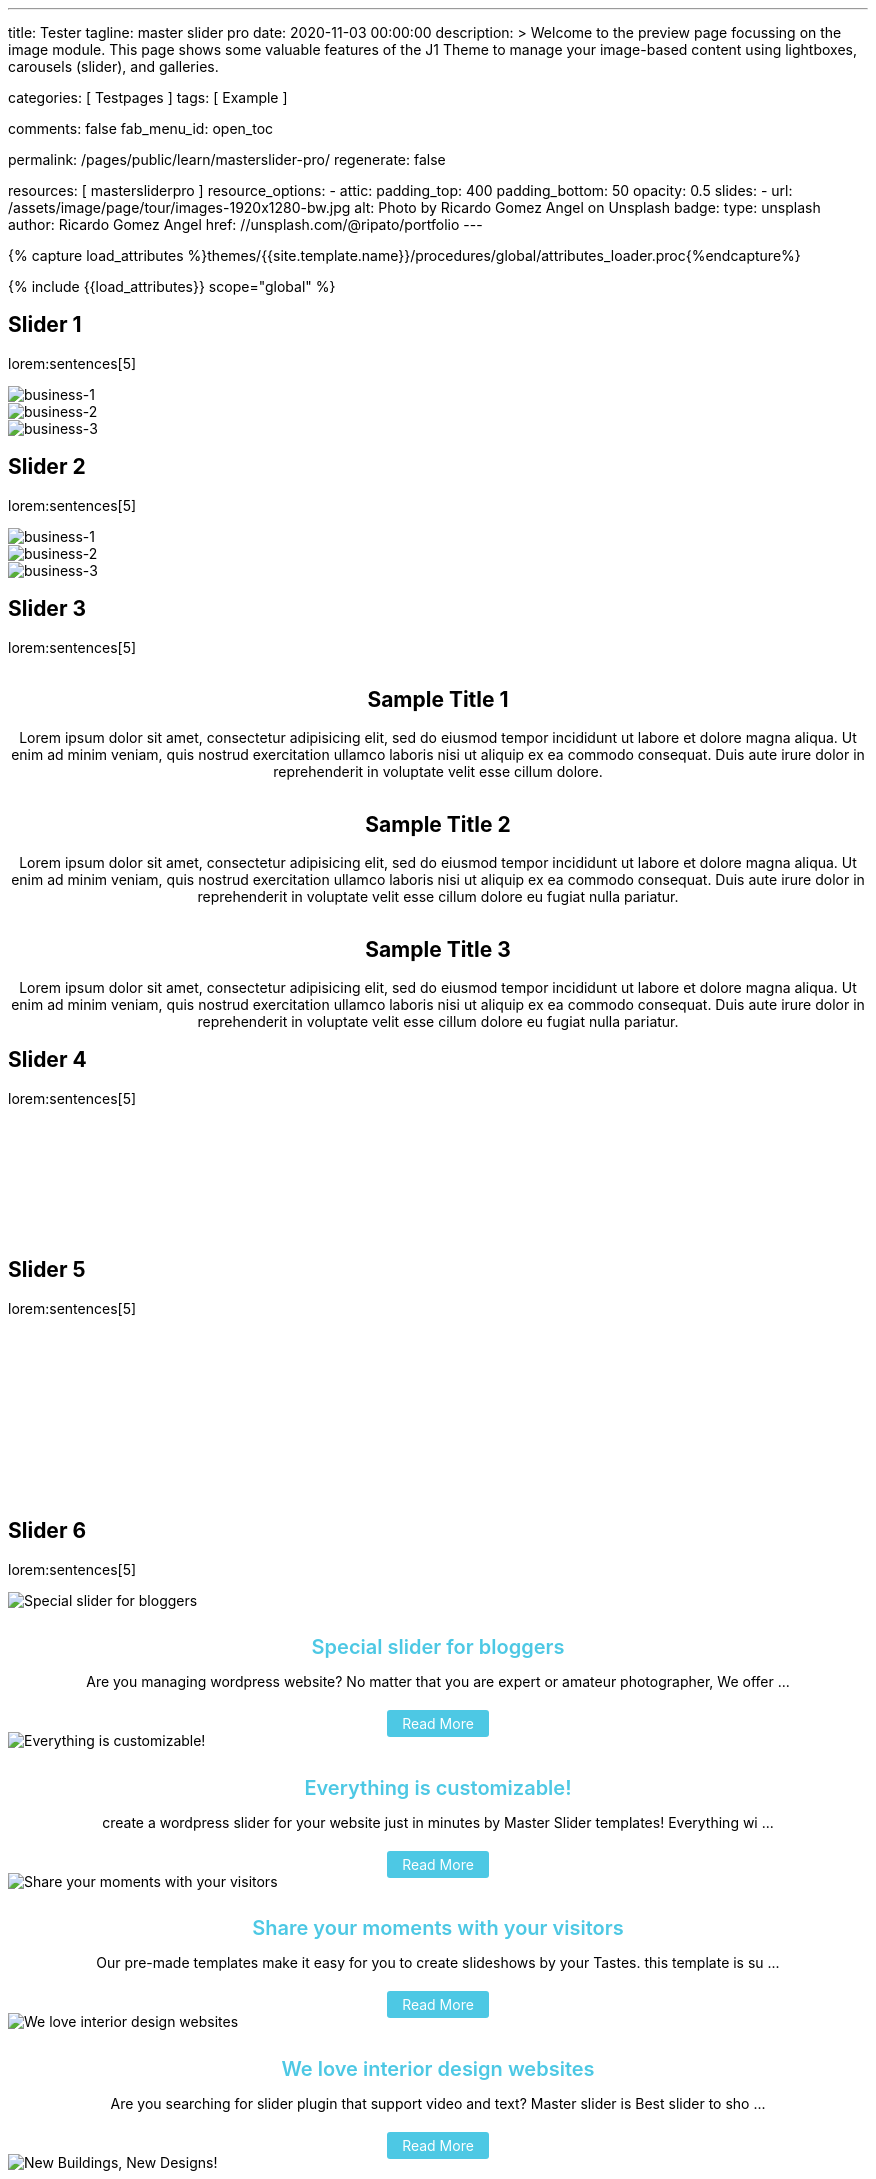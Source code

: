 ---
title:                                  Tester
tagline:                                master slider pro
date:                                   2020-11-03 00:00:00
description: >
                                        Welcome to the preview page focussing on the image module. This page
                                        shows some valuable features of the J1 Theme to manage your image-based
                                        content using lightboxes, carousels (slider), and galleries.

categories:                             [ Testpages ]
tags:                                   [ Example ]

comments:                               false
fab_menu_id:                            open_toc

permalink:                              /pages/public/learn/masterslider-pro/
regenerate:                             false

resources:                              [ mastersliderpro ]
resource_options:
  - attic:
      padding_top:                      400
      padding_bottom:                   50
      opacity:                          0.5
      slides:
        - url:                          /assets/image/page/tour/images-1920x1280-bw.jpg
          alt:                          Photo by Ricardo Gomez Angel on Unsplash
          badge:
            type:                       unsplash
            author:                     Ricardo Gomez Angel
            href:                       //unsplash.com/@ripato/portfolio
---

// Page Initializer
// =============================================================================
// Enable the Liquid Preprocessor
:page-liquid:

// Set (local) page attributes here
// -----------------------------------------------------------------------------
// :page--attr:                         <attr-value>
:images-dir:                            {imagesdir}/pages/roundtrip/100_present_images

//  Load Liquid procedures
// -----------------------------------------------------------------------------
{% capture load_attributes %}themes/{{site.template.name}}/procedures/global/attributes_loader.proc{%endcapture%}

// Load page attributes
// -----------------------------------------------------------------------------
{% include {{load_attributes}} scope="global" %}

// Page content
// ~~~~~~~~~~~~~~~~~~~~~~~~~~~~~~~~~~~~~~~~~~~~~~~~~~~~~~~~~~~~~~~~~~~~~~~~~~~~~

// Include sub-documents (if any)
// -----------------------------------------------------------------------------

== Slider 1

lorem:sentences[5]

++++
<!-- MasterSlider -->
<div id="p_ms_1" class="master-slider-parent mb-5">
  <!-- MasterSlider Main -->
  <div id="ms_1" class="master-slider ms-skin-default">
    <div class="ms-slide">
      <img
        src="/assets/theme/j1/modules/masterslider/css/blank.gif"
        alt="business-1" title="business-1"
        data-src="/assets/image/module/masterslider/cats/cat-1.jpg"
      />
    </div>
    <div class="ms-slide">
      <img
        src="/assets/theme/j1/modules/masterslider/css/blank.gif"
        alt="business-2" title="business-2"
        data-src="/assets/image/module/masterslider/cats/cat-2.jpg"
      />
    </div>
    <div class="ms-slide">
      <img
        src="/assets/theme/j1/modules/masterslider/css/blank.gif"
        alt="business-3" title="business-3"
        data-src="/assets/image/module/masterslider/cats/cat-3.jpg"
      />
    </div>
  </div>
  <!-- END MasterSlider Main -->
</div>
<!-- END MasterSlider ms_1 -->
++++


== Slider 2

lorem:sentences[5]

++++
<div id="p_ms_2" class="master-slider-parent mb-5">
  <!-- MasterSlider Main -->
  <div id="ms_2" class="master-slider ms-skin-default">
    <div class="ms-slide">
      <img
        src="/assets/theme/j1/modules/masterslider/css/blank.gif"
        alt="business-1" title="business-1"
        data-src="/assets/image/module/masterslider/mega_cities/andreas-brucker.jpg"
      />
    </div>
    <div class="ms-slide">
      <img
        src="/assets/theme/j1/modules/masterslider/css/blank.gif"
        alt="business-2" title="business-2"
        data-src="/assets/image/module/masterslider/mega_cities/denys-nevozhai-1.jpg"
      />
    </div>
    <div class="ms-slide">
      <img
        src="/assets/theme/j1/modules/masterslider/css/blank.gif"
        alt="business-3" title="business-3"
        data-src="/assets/image/module/masterslider/mega_cities/denys-nevozhai-2.jpg"
      />
    </div>
  </div>
  <!-- END MasterSlider Main -->
</div>
<!-- END MasterSlider ms_2 -->
++++


== Slider 3

lorem:sentences[5]

++++
<!-- MasterSlider -->
<div id="P_MS62a701ccd35f6" class="master-slider-parent mb-5" style="max-width:1200px;"  >
  <!-- MasterSlider Main -->
  <div id="MS62a701ccd35f6" class="master-slider ms-skin-default" >
    <div class="ms-slide">
      <img src="/assets/theme/j1/modules/masterslider/css/blank.gif" alt="" title="" data-src="https://www.masterslider.com/wp-content/uploads/sites/5/2014/05/ms-free-architecture-1.jpg">
      <div class="ms-info">
        <h2 class="notoc" style="text-align: center;">Sample Title 1</h2>
        <p style="text-align: center;">Lorem ipsum dolor sit amet, consectetur adipisicing elit, sed do eiusmod tempor incididunt ut labore et dolore magna aliqua. Ut enim ad minim veniam, quis nostrud exercitation ullamco laboris nisi ut aliquip ex ea commodo consequat. Duis aute irure dolor in reprehenderit in voluptate velit esse cillum dolore.</p>
      </div>
    </div>
    <div class="ms-slide">
      <img src="/assets/theme/j1/modules/masterslider/css/blank.gif" alt="" title="" data-src="https://www.masterslider.com/wp-content/uploads/sites/5/2014/05/ms-free-architecture-2.jpg">
      <div class="ms-info">
        <h2 class="notoc" style="text-align: center;">Sample Title 2</h2>
        <p style="text-align: center;">Lorem ipsum dolor sit amet, consectetur adipisicing elit, sed do eiusmod tempor incididunt ut labore et dolore magna aliqua. Ut enim ad minim veniam, quis nostrud exercitation ullamco laboris nisi ut aliquip ex ea commodo consequat. Duis aute irure dolor in reprehenderit in voluptate velit esse cillum dolore eu fugiat nulla pariatur.</p>
      </div>
    </div>
    <div class="ms-slide">
      <img src="/assets/theme/j1/modules/masterslider/css/blank.gif" alt="" title="" data-src="https://www.masterslider.com/wp-content/uploads/sites/5/2014/05/ms-free-architecture-3.jpg">
      <div class="ms-info">
        <h2 class="notoc" style="text-align: center;">Sample Title 3</h2>
        <p style="text-align: center;">Lorem ipsum dolor sit amet, consectetur adipisicing elit, sed do eiusmod tempor incididunt ut labore et dolore magna aliqua. Ut enim ad minim veniam, quis nostrud exercitation ullamco laboris nisi ut aliquip ex ea commodo consequat. Duis aute irure dolor in reprehenderit in voluptate velit esse cillum dolore eu fugiat nulla pariatur.</p>
      </div>
    </div>
  </div>
  <!-- END MasterSlider Main -->
</div>
<!-- END MasterSlider -->
++++


== Slider 4

lorem:sentences[5]

++++
<!-- MasterSlider -->
<div id="P_MS62a702e85fdd9" class="master-slider-parent mb-5"  >
  <!-- MasterSlider Main -->
  <div id="MS62a702e85fdd9" class="master-slider ms-skin-light-6" >
    <div class="ms-slide">
      <img src="/assets/theme/j1/modules/masterslider/css/blank.gif" alt="" title="ms-free-animals-1" data-src="https://www.masterslider.com/wp-content/uploads/sites/5/2014/05/ms-free-animals-1.jpg">
      <img class="ms-thumb" src="https://www.masterslider.com/wp-content/uploads/sites/5/2014/05/ms-free-animals-1-100x80.jpg" alt="">
    </div>
    <div class="ms-slide">
      <img src="/assets/theme/j1/modules/masterslider/css/blank.gif" alt="" title="ms-free-animals-2" data-src="https://www.masterslider.com/wp-content/uploads/sites/5/2014/05/ms-free-animals-2.jpg">
      <img class="ms-thumb" src="https://www.masterslider.com/wp-content/uploads/sites/5/2014/05/ms-free-animals-2-100x80.jpg" alt="">
    </div>
    <div class="ms-slide">
      <img src="/assets/theme/j1/modules/masterslider/css/blank.gif" alt="" title="ms-free-animals-3" data-src="https://www.masterslider.com/wp-content/uploads/sites/5/2014/05/ms-free-animals-3.jpg">
      <img class="ms-thumb" src="https://www.masterslider.com/wp-content/uploads/sites/5/2014/05/ms-free-animals-3-100x80.jpg" alt="">
    </div>
    <div class="ms-slide">
      <img src="/assets/theme/j1/modules/masterslider/css/blank.gif" alt="" title="ms-free-animals-4" data-src="https://www.masterslider.com/wp-content/uploads/sites/5/2014/05/ms-free-animals-4.jpg">
      <img class="ms-thumb" src="https://www.masterslider.com/wp-content/uploads/sites/5/2014/05/ms-free-animals-4-100x80.jpg" alt="">
    </div>
    <div class="ms-slide">
      <img src="/assets/theme/j1/modules/masterslider/css/blank.gif" alt="" title="ms-free-animals-5" data-src="https://www.masterslider.com/wp-content/uploads/sites/5/2014/05/ms-free-animals-5.jpg">
      <img class="ms-thumb" src="https://www.masterslider.com/wp-content/uploads/sites/5/2014/05/ms-free-animals-5-100x80.jpg" alt="">
    </div>
    <div class="ms-slide">
      <img src="/assets/theme/j1/modules/masterslider/css/blank.gif" alt="" title="ms-free-animals-6" data-src="https://www.masterslider.com/wp-content/uploads/sites/5/2014/05/ms-free-animals-6.jpg">
      <img class="ms-thumb" src="https://www.masterslider.com/wp-content/uploads/sites/5/2014/05/ms-free-animals-6-100x80.jpg" alt="">
    </div>
    <div class="ms-slide">
      <img src="/assets/theme/j1/modules/masterslider/css/blank.gif" alt="" title="ms-free-animals-7" data-src="https://www.masterslider.com/wp-content/uploads/sites/5/2014/05/ms-free-animals-7.jpg">
      <img class="ms-thumb" src="https://www.masterslider.com/wp-content/uploads/sites/5/2014/05/ms-free-animals-7-100x80.jpg" alt="">
    </div>
  </div>
  <!-- END MasterSlider Main -->
</div>
<!-- END MasterSlider -->
++++


== Slider 5

lorem:sentences[5]

++++
<!-- MasterSlider -->
<div id="P_MS62a70846a678e" class="master-slider-parent mb-5">
  <!-- MasterSlider Main -->
  <div id="MS62a706bd0f5b3" class="master-slider ms-skin-default" >
    <div class="ms-slide">
      <img src="/assets/theme/j1/modules/masterslider/css/blank.gif" alt="" title="ms-free-food-family" data-src="https://www.masterslider.com/wp-content/uploads/sites/5/2014/05/ms-free-food-family.jpg">
      <img class="ms-thumb" src="https://www.masterslider.com/wp-content/uploads/sites/5/2014/05/ms-free-food-family-140x80.jpg" alt="">
    </div>
    <div class="ms-slide">
      <img src="/assets/theme/j1/modules/masterslider/css/blank.gif" alt="" title="ms-free-food-woman-hand" data-src="https://www.masterslider.com/wp-content/uploads/sites/5/2014/05/ms-free-food-woman-hand.jpg">
      <img class="ms-thumb" src="https://www.masterslider.com/wp-content/uploads/sites/5/2014/05/ms-free-food-woman-hand-140x80.jpg" alt="">
    </div>
    <div class="ms-slide">
      <img src="/assets/theme/j1/modules/masterslider/css/blank.gif" alt="" title="ms-free-food-family-2" data-src="https://www.masterslider.com/wp-content/uploads/sites/5/2014/05/ms-free-food-family-2.jpg">
      <img class="ms-thumb" src="https://www.masterslider.com/wp-content/uploads/sites/5/2014/05/ms-free-food-family-2-140x80.jpg" alt="">
    </div>
    <div class="ms-slide">
      <img src="/assets/theme/j1/modules/masterslider/css/blank.gif" alt="" title="ms-free-food-family-3" data-src="https://www.masterslider.com/wp-content/uploads/sites/5/2014/05/ms-free-food-family-3.jpg">
      <img class="ms-thumb" src="https://www.masterslider.com/wp-content/uploads/sites/5/2014/05/ms-free-food-family-3-140x80.jpg" alt="">
    </div>
    <div class="ms-slide">
      <img src="/assets/theme/j1/modules/masterslider/css/blank.gif" alt="" title="ms-free-food-hamburger" data-src="https://www.masterslider.com/wp-content/uploads/sites/5/2014/05/ms-free-food-hamburger.jpg">
      <img class="ms-thumb" src="https://www.masterslider.com/wp-content/uploads/sites/5/2014/05/ms-free-food-hamburger-140x80.jpg" alt="">
    </div>
    <div class="ms-slide">
      <img src="/assets/theme/j1/modules/masterslider/css/blank.gif" alt="" title="ms-free-food-pizza" data-src="https://www.masterslider.com/wp-content/uploads/sites/5/2014/05/ms-free-food-pizza.jpg">
      <img class="ms-thumb" src="https://www.masterslider.com/wp-content/uploads/sites/5/2014/05/ms-free-food-pizza-140x80.jpg" alt="">
    </div>
    <div class="ms-slide">
      <img src="/assets/theme/j1/modules/masterslider/css/blank.gif" alt="" title="ms-free-food-restaurant" data-src="https://www.masterslider.com/wp-content/uploads/sites/5/2014/05/ms-free-food-restaurant.jpg">
      <img class="ms-thumb" src="https://www.masterslider.com/wp-content/uploads/sites/5/2014/05/ms-free-food-restaurant-140x80.jpg" alt="">
    </div>
    <div class="ms-slide">
      <img src="/assets/theme/j1/modules/masterslider/css/blank.gif" alt="" title="ms-free-food-single-man" data-src="https://www.masterslider.com/wp-content/uploads/sites/5/2014/05/ms-free-food-single-man.jpg">
      <img class="ms-thumb" src="https://www.masterslider.com/wp-content/uploads/sites/5/2014/05/ms-free-food-single-man-140x80.jpg" alt="">
    </div>
    <div class="ms-slide">
      <img src="/assets/theme/j1/modules/masterslider/css/blank.gif" alt="" title="ms-free-food-single-woman" data-src="https://www.masterslider.com/wp-content/uploads/sites/5/2014/05/ms-free-food-single-woman.jpg">
      <img class="ms-thumb" src="https://www.masterslider.com/wp-content/uploads/sites/5/2014/05/ms-free-food-single-woman-140x80.jpg" alt="">
    </div>
    <div class="ms-slide">
      <img src="/assets/theme/j1/modules/masterslider/css/blank.gif" alt="" title="ms-free-food-table" data-src="https://www.masterslider.com/wp-content/uploads/sites/5/2014/05/ms-free-food-table.jpg">
      <img class="ms-thumb" src="https://www.masterslider.com/wp-content/uploads/sites/5/2014/05/ms-free-food-table-140x80.jpg" alt="">
    </div>
  </div>
  <!-- END MasterSlider Main -->
</div>
<!-- END MasterSlider -->
++++


== Slider 6

lorem:sentences[5]

++++
<!-- MasterSlider -->
<div id="P_MS62a70f2f113eb" class="master-slider-parent mb-5">
  <!-- MasterSlider Main -->
  <div id="MS62a70f2f113eb" class="master-slider ms-skin-default" >
    <div class="ms-slide">
      <img src="/assets/theme/j1/modules/masterslider/css/blank.gif" alt="Special slider for bloggers" title="Special slider for bloggers" data-src="https://www.masterslider.com/wp-content/uploads/sites/5/2017/06/postslider6-bg-slide2-1024x622.jpg">
      <div class="ms-info">
        <div style="text-align: center;">
          <h4 class="notoc" style="text-align: center; font-size: 20px; font-weight: 600; margin-bottom: 0;"><a class="link-no-decoration" style="color: #4dc8e4; text-decoration: none;" href="https://www.masterslider.com/special-slider-photographers-bloggers/">Special slider for bloggers</a></h4>
          <p style="margin-bottom: 25px;">Are you managing wordpress website? No matter that you are expert or amateur photographer, We offer  ...</p>
          <a style="padding: 5px 15px; background: #4dc8e4; text-decoration: none; color: #fff; border-radius:3px;" href="https://www.masterslider.com/special-slider-photographers-bloggers/">Read More</a>
        </div>
      </div>
    </div>
    <div class="ms-slide">
      <img src="/assets/theme/j1/modules/masterslider/css/blank.gif" alt="Everything is customizable!" title="Everything is customizable!" data-src="https://www.masterslider.com/wp-content/uploads/sites/5/2017/06/postslider6-bg-1-1024x622.jpg">
      <div class="ms-info">
        <div style="text-align: center;">
          <h4 class="notoc" style="text-align: center; font-size: 20px; font-weight: 600; margin-bottom: 0;"><a class="link-no-decoration" style="color: #4dc8e4; text-decoration: none;" href="https://www.masterslider.com/everything-will-customize-just-minutes/">Everything is customizable!</a></h4>
          <p style="margin-bottom: 25px;">create a wordpress slider for your website just in minutes by Master Slider templates! Everything wi ...</p>
          <a style="padding: 5px 15px; background: #4dc8e4; text-decoration: none; color: #fff; border-radius:3px;" href="https://www.masterslider.com/everything-will-customize-just-minutes/">Read More</a>
        </div>
      </div>
    </div>
    <div class="ms-slide">
      <img src="/assets/theme/j1/modules/masterslider/css/blank.gif" alt="Share your moments with your visitors" title="Share your moments with your visitors" data-src="https://www.masterslider.com/wp-content/uploads/sites/5/2017/06/postslider6-bg-slide3-1024x622.jpg">
      <div class="ms-info">
        <div style="text-align: center;">
          <h4 class="notoc" style="text-align: center; font-size: 20px; font-weight: 600; margin-bottom: 0;"><a class="link-no-decoration" style="color: #4dc8e4; text-decoration: none;" href="https://www.masterslider.com/share-moments-website-visitors/">Share your moments with your visitors</a></h4>
          <p style="margin-bottom: 25px;">Our pre-made templates make it easy for you to create slideshows by your Tastes. this template is su ...</p>
          <a style="padding: 5px 15px; background: #4dc8e4; text-decoration: none; color: #fff; border-radius:3px;" href="https://www.masterslider.com/share-moments-website-visitors/">Read More</a>
        </div>
      </div>
    </div>
    <div class="ms-slide">
      <img src="/assets/theme/j1/modules/masterslider/css/blank.gif" alt="We love interior design websites" title="We love interior design websites" data-src="https://www.masterslider.com/wp-content/uploads/sites/5/2017/06/postslider-5-img-3.jpg">
      <div class="ms-info">
        <div style="text-align: center;">
          <h4 class="notoc" style="text-align: center; font-size: 20px; font-weight: 600; margin-bottom: 0;"><a class="link-no-decoration" style="color: #4dc8e4; text-decoration: none;" href="https://www.masterslider.com/love-interior-design-websites/">We love interior design websites</a></h4>
          <p style="margin-bottom: 25px;">Are you searching for slider plugin that support video and text? Master slider is Best slider to sho ...</p>
          <a style="padding: 5px 15px; background: #4dc8e4; text-decoration: none; color: #fff; border-radius:3px;" href="https://www.masterslider.com/love-interior-design-websites/">Read More</a>
        </div>
      </div>
    </div>
    <div class="ms-slide">
      <img src="/assets/theme/j1/modules/masterslider/css/blank.gif" alt="New Buildings, New Designs!" title="New Buildings, New Designs!" data-src="https://www.masterslider.com/wp-content/uploads/sites/5/2017/06/postslider-5-img-2.jpg">
      <div class="ms-info">
        <div style="text-align: center;">
          <h4 class="notoc" style="text-align: center; font-size: 20px; font-weight: 600; margin-bottom: 0;"><a class="link-no-decoration" style="color: #4dc8e4; text-decoration: none;" href="https://www.masterslider.com/new-buildings-new-designs/">New Buildings, New Designs!</a></h4>
          <p style="margin-bottom: 25px;">Here is revolution on wordpress slider! Build your favorite slider with our ready to use templates j ...</p>
          <a style="padding: 5px 15px; background: #4dc8e4; text-decoration: none; color: #fff; border-radius:3px;" href="https://www.masterslider.com/new-buildings-new-designs/">Read More</a>
        </div>
      </div>
    </div>
    <div class="ms-slide">
      <img src="/assets/theme/j1/modules/masterslider/css/blank.gif" alt="Greatest Modern Architect Designs" title="Greatest Modern Architect Designs" data-src="https://www.masterslider.com/wp-content/uploads/sites/5/2017/06/postslider-5-img-1.jpg">
      <div class="ms-info">
        <div style="text-align: center;">
          <h4 class="notoc" style="text-align: center; font-size: 20px; font-weight: 600; margin-bottom: 0;"><a class="link-no-decoration" style="color: #4dc8e4; text-decoration: none;" href="https://www.masterslider.com/greatest-modern-architect-designs/">Greatest Modern Architect Designs</a></h4>
          <p style="margin-bottom: 25px;">Create a slider with Master Slider plugin! With this architecture template, you just need to add you ...</p>
          <a style="padding: 5px 15px; background: #4dc8e4; text-decoration: none; color: #fff; border-radius:3px;" href="https://www.masterslider.com/greatest-modern-architect-designs/">Read More</a>
        </div>
      </div>
    </div>
  </div>
  <!-- END MasterSlider Main -->
</div>
<!-- END MasterSlider -->
++++


== Slider 7 (partialview)

lorem:sentences[5]

++++
<!-- MasterSlider -->
<div id="P_MS62a73daae4e59" class="master-slider-parent mb-5">
  <!-- MasterSlider Main -->
  <div id="MS62a73daae4e59" class="master-slider ms-skin-default" >
    <div class="ms-slide">
      <img src="/assets/theme/j1/modules/masterslider/css/blank.gif" alt="" title="" data-src="https://www.masterslider.com/wp-content/uploads/sites/5/2013/10/6-2.jpg">
      <div class="ms-info">
        <h3 class="notoc" style="font-weight: 300; color: #222222; text-align: center;">CHILDHOOD MEMORIES</h3>
        <h4 class="notoc" style="font-weight: 300; color: #7a7a7a; text-align: center;">JOHN WILIAM</h4>
        <p style="color: #3d3d3d; text-align: center;">Lorem ipsum dolor sit amet, consectetuer adipiscing elit, sed diam nonummy nibh euismod tincidunt.</p>
      </div>
    </div>
    <div class="ms-slide">
      <img src="/assets/theme/j1/modules/masterslider/css/blank.gif" alt="" title="" data-src="https://www.masterslider.com/wp-content/uploads/sites/5/2013/10/5-2.jpg">
      <div class="ms-info">
        <h3 class="notoc" style="font-weight: 300; color: #222222; text-align: center;">CONSECTETUR ADIPISCING ELIT</h3>
        <h4 class="notoc" style="font-weight: 300; color: #7a7a7a; text-align: center;">JOHN WILIAM</h4>
        <p style="color: #3d3d3d; text-align: center;">Lorem ipsum dolor sit amet, consectetuer adipiscing elit, sed diam nonummy nibh euismod tincidunt.</p>
      </div>
    </div>
    <div class="ms-slide">
      <img src="/assets/theme/j1/modules/masterslider/css/blank.gif" alt="" title="" data-src="https://www.masterslider.com/wp-content/uploads/sites/5/2013/10/6-3.jpg">
      <div class="ms-info">
        <h3 class="notoc" style="font-weight: 300; color: #222222; text-align: center;">SUSPENDISSE UT PULVINAR MAURIS</h3>
        <h4 class="notoc" style="font-weight: 300; color: #7a7a7a; text-align: center;">JOHN WILIAM</h4>
        <p style="color: #3d3d3d; text-align: center;">Lorem ipsum dolor sit amet, consectetuer adipiscing elit, sed diam nonummy nibh euismod tincidunt.</p>
      </div>
    </div>
    <div class="ms-slide">
      <img src="/assets/theme/j1/modules/masterslider/css/blank.gif" alt="" title="" data-src="https://www.masterslider.com/wp-content/uploads/sites/5/2013/10/8.jpg">
      <div class="ms-info">
        <h3 class="notoc" style="font-weight: 300; color: #222222; text-align: center;">SED DAPIBUS SIT AMET FELIS</h3>
        <h4 class="notoc" style="font-weight: 300; color: #7a7a7a; text-align: center;">JOHN WILIAM</h4>
        <p style="color: #3d3d3d; text-align: center;">Lorem ipsum dolor sit amet, consectetuer adipiscing elit, sed diam nonummy nibh euismod tincidunt.</p>
      </div>
    </div>
    <div class="ms-slide">
      <img src="/assets/theme/j1/modules/masterslider/css/blank.gif" alt="" title="" data-src="https://www.masterslider.com/wp-content/uploads/sites/5/2013/10/8-1.jpg">
      <div class="ms-info">
        <h3 class="notoc" style="font-weight: 300; color: #222222; text-align: center;">CHEETAHS ON THE EDGE</h3>
        <h4 class="notoc" style="font-weight: 300; color: #7a7a7a; text-align: center;">GREGORY WILSON</h4>
        <p style="color: #3d3d3d; text-align: center;">Lorem ipsum dolor sit amet, consectetuer adipiscing elit, sed diam nonummy nibh euismod tincidunt.</p>
      </div>
    </div>
    <div class="ms-slide">
      <img src="/assets/theme/j1/modules/masterslider/css/blank.gif" alt="" title="" data-src="https://www.masterslider.com/wp-content/uploads/sites/5/2013/10/1-2.jpg">
      <div class="ms-info">
        <h3 class="notoc" style="font-weight: 300; color: #222222; text-align: center;">CONSECTETUR ADIPISCING ELIT</h3>
        <h4 class="notoc" style="font-weight: 300; color: #7a7a7a; text-align: center;">JOHN WILIAM</h4>
        <p style="color: #3d3d3d; text-align: center;">Lorem ipsum dolor sit amet, consectetuer adipiscing elit, sed diam nonummy nibh euismod tincidunt.</p>
      </div>
    </div>
  </div>
  <!-- END MasterSlider Main -->
</div>
<!-- END MasterSlider -->
++++

== Slider 8

lorem:sentences[5]

++++
<!-- MasterSlider -->
<div id="P_MS62a725da068e7" class="master-slider-parent mb-5">
  <!-- MasterSlider Main -->
  <div id="MS62a725da068e7" class="master-slider ms-skin-light-2" >
    <div class="ms-slide">
      <img src="/assets/theme/j1/modules/masterslider/css/blank.gif" alt="" title="" data-src="https://www.masterslider.com/wp-content/uploads/sites/5/2014/05/business-bg-slide1.jpg">
      <div class="ms-info ms-info-context">
        <h2 class="notoc" style="text-align: left;">Sample Title 1</h2>
        <p style="text-align: left;">Lorem ipsum dolor sit amet, consectetur adipisicing elit, sed do eiusmod tempor incididunt ut labore et dolore magna aliqua. Ut enim ad minim veniam, quis nostrud exercitation ullamco laboris nisi ut aliquip ex ea commodo consequat. Duis aute irure dolor in reprehenderit in voluptate velit esse cillum dolore eu fugiat nulla pariatur.</p>
      </div>
    </div>
    <div class="ms-slide">
      <img src="/assets/theme/j1/modules/masterslider/css/blank.gif" alt="" title="" data-src="https://www.masterslider.com/wp-content/uploads/sites/5/2014/05/business-bg-slide2.jpg">
      <div class="ms-info ms-info-context">
        <h2 class="notoc" style="text-align: left;">Sample Title 2</h2>
        <p style="text-align: left;">Lorem ipsum dolor sit amet, consectetur adipisicing elit, sed do eiusmod tempor incididunt ut labore et dolore magna aliqua. Ut enim ad minim veniam, quis nostrud exercitation ullamco laboris nisi ut aliquip ex ea commodo consequat. Duis aute irure dolor in reprehenderit in voluptate velit esse cillum dolore eu fugiat nulla pariatur.</p>
      </div>
    </div>
    <div class="ms-slide">
      <img src="/assets/theme/j1/modules/masterslider/css/blank.gif" alt="" title="" data-src="https://www.masterslider.com/wp-content/uploads/sites/5/2014/05/business-bg-slide3.jpg">
      <div class="ms-info ms-info-context">
        <h2 class="notoc" style="text-align: left;">Sample Title 3</h2>
        <p style="text-align: left;">Lorem ipsum dolor sit amet, consectetur adipisicing elit, sed do eiusmod tempor incididunt ut labore et dolore magna aliqua. Ut enim ad minim veniam, quis nostrud exercitation ullamco laboris nisi ut aliquip ex ea commodo consequat. Duis aute irure dolor in reprehenderit in voluptate velit esse cillum dolore eu fugiat nulla pariatur.</p>
      </div>
    </div>
  </div>
  <!-- END MasterSlider Main -->
</div>
<!-- END MasterSlider -->
++++


== Slider 9

lorem:sentences[5]

++++
<!-- MasterSlider -->
<div id="P_MS62a72e9c69f74" class="master-slider-parent mb-5">
  <!-- MasterSlider Main -->
  <div id="MS62a72e9c69f74" class="master-slider ms-skin-default" >
    <div class="ms-slide">
      <img src="/assets/theme/j1/modules/masterslider/css/blank.gif" alt="" title="" data-src="https://www.masterslider.com/wp-content/uploads/sites/5/2014/04/vds-5.jpg">
      <img class="ms-thumb" src="https://www.masterslider.com/wp-content/uploads/sites/5/2014/04/vds-5-130x85.jpg" alt="">
    </div>
    <div class="ms-slide">
      <img src="/assets/theme/j1/modules/masterslider/css/blank.gif" alt="" title="" data-src="https://www.masterslider.com/wp-content/uploads/sites/5/2014/04/vds-1.jpg">
      <img class="ms-thumb" src="https://www.masterslider.com/wp-content/uploads/sites/5/2014/04/vds-1-130x85.jpg" alt="">
    </div>
    <div class="ms-slide">
      <img src="/assets/theme/j1/modules/masterslider/css/blank.gif" alt="" title="" data-src="https://www.masterslider.com/wp-content/uploads/sites/5/2014/04/vds-2.jpg">
      <img class="ms-thumb" src="https://www.masterslider.com/wp-content/uploads/sites/5/2014/04/vds-2-130x85.jpg" alt="">
    </div>
    <div class="ms-slide">
      <img src="/assets/theme/j1/modules/masterslider/css/blank.gif" alt="" title="" data-src="https://www.masterslider.com/wp-content/uploads/sites/5/2014/04/vds-3.jpg">
      <img class="ms-thumb" src="https://www.masterslider.com/wp-content/uploads/sites/5/2014/04/vds-3-130x85.jpg" alt="">
    </div>
    <div class="ms-slide">
      <img src="/assets/theme/j1/modules/masterslider/css/blank.gif" alt="" title="" data-src="https://www.masterslider.com/wp-content/uploads/sites/5/2014/04/vds-4.jpg">
      <img class="ms-thumb" src="https://www.masterslider.com/wp-content/uploads/sites/5/2014/04/vds-4-130x85.jpg" alt="">
    </div>
    <div class="ms-slide">
      <img src="/assets/theme/j1/modules/masterslider/css/blank.gif" alt="" title="" data-src="https://www.masterslider.com/wp-content/uploads/sites/5/2014/04/vds-6.jpg">
      <img class="ms-thumb" src="https://www.masterslider.com/wp-content/uploads/sites/5/2014/04/vds-6-130x85.jpg" alt="">
    </div>
    <div class="ms-slide">
      <img src="/assets/theme/j1/modules/masterslider/css/blank.gif" alt="" title="" data-src="https://www.masterslider.com/wp-content/uploads/sites/5/2014/04/vds-7.jpg">
      <img class="ms-thumb" src="https://www.masterslider.com/wp-content/uploads/sites/5/2014/04/vds-7-130x85.jpg" alt="">
    </div>
  </div>
  <!-- END MasterSlider Main -->
</div>
<!-- END MasterSlider -->
++++


++++
<script>

window.masterslider_instances = window.masterslider_instances || [];

// ( window.MSReady = window.MSReady || [] ).push( function( $ ) {
          // Slider 1
          //--------------------------------------------------------------------
          var masterslider_1 = new MasterSlider();

          // slider controls
          masterslider_1.control('arrows', {
            autohide:             false,
            overVideo:            true
          });

          // slider setup
          masterslider_1.setup('ms_1', {
            width:                1200,
            height:               600,
            minHeight:            0,
            space:                0,
            start:                1,
            grabCursor:           true,
            swipe:                true,
            mouse:                true,
            keyboard:             false,
            layout:               'boxed',
            wheel:                false,
            autoplay:             false,
            instantStartLayers:   false,
            mobileBGVideo:        false,
            loop:                 false,
            shuffle:              false,
            preload:              0,
            heightLimit:          true,
            autoHeight:           false,
            smoothHeight:         true,
            endPause:             false,
            overPause:            true,
            fillMode:             'fill',
            centerControls:       true,
            startOnAppear:        false,
            layersMode:           'center',
            autofillTarget:       '',
            hideLayers:           false,
            fullscreenMargin:     0,
            speed:                20,
            dir:                  'h',
            responsive:           true,
            tabletWidth:          768,
            tabletHeight:         null,
            phoneWidth:           480,
            phoneHeight:          null,
            sizingReference:      window,
            parallaxMode:         'swipe',
            view:                 'basic'
          });
          window.masterslider_instances.push(masterslider_1);


          // Slider 2
          //--------------------------------------------------------------------
          var masterslider_2 = new MasterSlider();

          // slider controls
          masterslider_2.control('arrows', {
            autohide:             false,
            overVideo:            true
          });

          // slider setup
          masterslider_2.setup('ms_2', {
            width:                1200,
            height:               600,
            minHeight:            0,
            space:                0,
            start:                1,
            grabCursor:           true,
            swipe:                true,
            mouse:                true,
            keyboard:             false,
            layout:               'fullwidth',
            wheel:                false,
            autoplay:             false,
            instantStartLayers:   false,
            mobileBGVideo:        false,
            loop:                 false,
            shuffle:              false,
            preload:              0,
            heightLimit:          true,
            autoHeight:           false,
            smoothHeight:         true,
            endPause:             false,
            overPause:            true,
            fillMode:             'fill',
            centerControls:       true,
            startOnAppear:        false,
            layersMode:           'center',
            autofillTarget:       '',
            hideLayers:           false,
            fullscreenMargin:     0,
            speed:                20,
            dir:                  'h',
            responsive:           true,
            tabletWidth:          768,
            tabletHeight:         null,
            phoneWidth:           480,
            phoneHeight:          null,
            sizingReference:      window,
            parallaxMode:         'swipe',
            view:                 'basic'
          });
          window.masterslider_instances.push(masterslider_2);


          // Slider 3
          //--------------------------------------------------------------------
          var masterslider_35f6 = new MasterSlider();

    			// slider controls
    			masterslider_35f6.control('arrows'     ,{ autohide:false, overVideo:true  });
    			masterslider_35f6.control('slideinfo'  ,{ autohide:false, overVideo:true, dir:'h', align:'bottom',inset:false , margin:15   });
    			// slider setup
    			masterslider_35f6.setup("MS62a701ccd35f6", {
    				width           : 1200,
    				height          : 500,
    				minHeight       : 0,
    				space           : 0,
    				start           : 1,
    				grabCursor      : true,
    				swipe           : true,
    				mouse           : true,
    				keyboard        : false,
    				layout          : "boxed",
    				wheel           : false,
    				autoplay        : false,
            instantStartLayers:false,
    				mobileBGVideo:false,
    				loop            : false,
    				shuffle         : false,
    				preload         : 0,
    				heightLimit     : true,
    				autoHeight      : false,
    				smoothHeight    : true,
    				endPause        : false,
    				overPause       : true,
    				fillMode        : "fill",
    				centerControls  : true,
    				startOnAppear   : false,
    				layersMode      : "center",
    				autofillTarget  : "",
    				hideLayers      : false,
    				fullscreenMargin: 0,
    				speed           : 20,
    				dir             : "h",
    				responsive      : true,
    				tabletWidth     : 768,
    				tabletHeight    : null,
    				phoneWidth      : 480,
    				phoneHeight    : null,
    				sizingReference : window,
    				parallaxMode    : 'swipe',
    				view            : "basic"
    			});
    			window.masterslider_instances.push( masterslider_35f6 );


          // Slider 4
          //--------------------------------------------------------------------
          var masterslider_fdd9 = new MasterSlider();

    			// slider controls
    			masterslider_fdd9.control('arrows'     ,{ autohide:false, overVideo:true  });
    			masterslider_fdd9.control('bullets'    ,{ autohide:false, overVideo:true, dir:'h', align:'bottom', space:5 , margin:10  });
    			masterslider_fdd9.control('thumblist'  ,{ autohide:false, overVideo:true, dir:'v', speed:17, inset:false, arrows:false, hover:false, customClass:'', align:'right',type:'thumbs', margin:1, width:100, height:80, space:1, fillMode:'fill'  });
    			masterslider_fdd9.control('scrollbar'  ,{ autohide:true, overVideo:true, dir:'h', inset:true, align:'top', color:'#404040' , margin:10  , width:4 });
    			// slider setup
    			masterslider_fdd9.setup("MS62a702e85fdd9", {
    				width           : 900,
    				height          : 900,
    				minHeight       : 0,
    				space           : 0,
    				start           : 1,
    				grabCursor      : true,
    				swipe           : true,
    				mouse           : true,
    				keyboard        : false,
    				layout          : "boxed",
    				wheel           : false,
    				autoplay        : false,
            instantStartLayers:false,
    				mobileBGVideo:false,
    				loop            : false,
    				shuffle         : false,
    				preload         : 0,
    				heightLimit     : true,
    				autoHeight      : false,
    				smoothHeight    : true,
    				endPause        : false,
    				overPause       : true,
    				fillMode        : "fill",
    				centerControls  : false,
    				startOnAppear   : false,
    				layersMode      : "center",
    				autofillTarget  : "",
    				hideLayers      : false,
    				fullscreenMargin: 0,
    				speed           : 20,
    				dir             : "h",
    				responsive      : true,
    				tabletWidth     : 768,
    				tabletHeight    : null,
    				phoneWidth      : 480,
    				phoneHeight    : null,
    				sizingReference : window,
    				parallaxMode    : 'swipe',
    				view            : "basic"
    			});
    			window.masterslider_instances.push( masterslider_fdd9 );


          // Slider 5
          //--------------------------------------------------------------------
          var masterslider_f5b3 = new MasterSlider();

    			// slider controls
    			masterslider_f5b3.control('arrows'     ,{ autohide:false, overVideo:true  });
    			masterslider_f5b3.control('bullets'    ,{ autohide:false, overVideo:true, dir:'h', align:'bottom', space:5 , margin:10  });
    			masterslider_f5b3.control('thumblist'  ,{ autohide:false, overVideo:true, dir:'h', speed:17, inset:false, arrows:false, hover:false, customClass:'', align:'bottom',type:'thumbs', margin:5, width:140, height:80, space:5, fillMode:'fill'  });
    			// slider setup
    			masterslider_f5b3.setup("MS62a706bd0f5b3", {
    				width           : 1200,
    				height          : 530,
    				minHeight       : 0,
    				space           : 0,
    				start           : 1,
    				grabCursor      : true,
    				swipe           : true,
    				mouse           : true,
    				keyboard        : false,
    				layout          : "boxed",
    				wheel           : false,
    				autoplay        : false,
            instantStartLayers:false,
    				mobileBGVideo:false,
    				loop            : false,
    				shuffle         : false,
    				preload         : 0,
    				heightLimit     : true,
    				autoHeight      : false,
    				smoothHeight    : true,
    				endPause        : false,
    				overPause       : true,
    				fillMode        : "fill",
    				centerControls  : true,
    				startOnAppear   : false,
    				layersMode      : "center",
    				autofillTarget  : "",
    				hideLayers      : false,
    				fullscreenMargin: 0,
    				speed           : 20,
    				dir             : "h",
    				responsive      : true,
    				tabletWidth     : 768,
    				tabletHeight    : null,
    				phoneWidth      : 480,
    				phoneHeight    : null,
    				sizingReference : window,
    				parallaxMode    : 'swipe',
    				view            : "basic"
    			});
    			window.masterslider_instances.push( masterslider_f5b3 );


          // Slider 6
          //--------------------------------------------------------------------
          var masterslider_13eb = new MasterSlider();

    			// slider controls
    			masterslider_13eb.control('arrows'     ,{ autohide:true, overVideo:true  });
    			masterslider_13eb.control('slideinfo'  ,{ autohide:false, overVideo:true, dir:'h', align:'bottom',inset:false , margin:10   });
    			// slider setup
    			masterslider_13eb.setup("MS62a70f2f113eb", {
    				width           : 350,
    				height          : 220,
    				minHeight       : 0,
    				space           : 0,
    				start           : 1,
    				grabCursor      : true,
    				swipe           : true,
    				mouse           : true,
    				keyboard        : false,
    				layout          : "partialview",
    				wheel           : false,
    				autoplay        : false,
            instantStartLayers:false,
    				mobileBGVideo:false,
    				loop            : true,
    				shuffle         : false,
    				preload         : 0,
    				heightLimit     : true,
    				autoHeight      : false,
    				smoothHeight    : true,
    				endPause        : false,
    				overPause       : true,
    				fillMode        : "fill",
    				centerControls  : true,
    				startOnAppear   : false,
    				layersMode      : "center",
    				autofillTarget  : "",
    				hideLayers      : false,
    				fullscreenMargin: 0,
    				speed           : 20,
    				dir             : "h",
    				responsive      : true,
    				tabletWidth     : 768,
    				tabletHeight    : null,
    				phoneWidth      : 480,
    				phoneHeight    : null,
    				sizingReference : window,
    				parallaxMode    : 'swipe',
    				view            : "fadeBasic"
    			});
    			window.masterslider_instances.push( masterslider_13eb );


          // Slider 7
          //--------------------------------------------------------------------
          var masterslider_4e59 = new MasterSlider();

    			// slider controls
    			masterslider_4e59.control('arrows'     ,{ autohide:true, overVideo:true  });
    			masterslider_4e59.control('circletimer',{ autohide:false, overVideo:true, color:'#FFFFFF', radius:4, stroke:9   });
    			masterslider_4e59.control('slideinfo'  ,{ autohide:false, overVideo:true, dir:'h', align:'bottom',inset:false , margin:20   });
    			// slider setup
    			masterslider_4e59.setup("MS62a73daae4e59", {
    				width           : 700,
    				height          : 350,
    				minHeight       : 0,
    				space           : 10,
    				start           : 1,
    				grabCursor      : true,
    				swipe           : true,
    				mouse           : true,
    				keyboard        : false,
    				layout          : "partialview",
    				wheel           : false,
    				autoplay        : false,
                    instantStartLayers:false,
    				mobileBGVideo:false,
    				loop            : true,
    				shuffle         : false,
    				preload         : 0,
    				heightLimit     : true,
    				autoHeight      : false,
    				smoothHeight    : true,
    				endPause        : false,
    				overPause       : true,
    				fillMode        : "fill",
    				centerControls  : true,
    				startOnAppear   : false,
    				layersMode      : "center",
    				autofillTarget  : "",
    				hideLayers      : false,
    				fullscreenMargin: 0,
    				speed           : 20,
    				dir             : "h",
    				responsive      : true,
    				tabletWidth     : 768,
    				tabletHeight    : null,
    				phoneWidth      : 480,
    				phoneHeight    : null,
    				sizingReference : window,
    				parallaxMode    : 'swipe',
    				view            : "fadeFlow"
    			});
    			window.masterslider_instances.push( masterslider_4e59 );


          // Slider 8
          //--------------------------------------------------------------------
          var masterslider_68e7 = new MasterSlider();

    			// slider controls
    			masterslider_68e7.control('arrows'     ,{ autohide:false, overVideo:true  });
    			masterslider_68e7.control('bullets'    ,{ autohide:true, overVideo:true, dir:'h', align:'bottom', space:5 , margin:10  });
    			masterslider_68e7.control('scrollbar'  ,{ autohide:false, overVideo:true, dir:'h', inset:true, align:'top', color:'#3D3D3D' , margin:10  , width:4 });
    			masterslider_68e7.control('slideinfo'  ,{ autohide:false, overVideo:true, dir:'v', align:'right',inset:false , margin:30  , size:280 });
    			// slider setup
    			masterslider_68e7.setup("MS62a725da068e7", {
    				width           : 890,
    				height          : 480,
    				minHeight       : 0,
    				space           : 0,
    				start           : 1,
    				grabCursor      : true,
    				swipe           : true,
    				mouse           : true,
    				keyboard        : false,
    				layout          : "boxed",
    				wheel           : false,
    				autoplay        : false,
            instantStartLayers:false,
    				mobileBGVideo:false,
    				loop            : false,
    				shuffle         : false,
    				preload         : 0,
    				heightLimit     : true,
    				autoHeight      : false,
    				smoothHeight    : true,
    				endPause        : false,
    				overPause       : true,
    				fillMode        : "fill",
    				centerControls  : true,
    				startOnAppear   : false,
    				layersMode      : "center",
    				autofillTarget  : "",
    				hideLayers      : false,
    				fullscreenMargin: 0,
    				speed           : 20,
    				dir             : "h",
    				responsive      : true,
    				tabletWidth     : 768,
    				tabletHeight    : null,
    				phoneWidth      : 480,
    				phoneHeight    : null,
    				sizingReference : window,
    				parallaxMode    : 'swipe',
    				view            : "basic"
    			});
    			window.masterslider_instances.push( masterslider_68e7 );


          // Slider 9
          //--------------------------------------------------------------------
          var masterslider_9f74 = new MasterSlider();

    			// slider controls
    			masterslider_9f74.control('arrows'     ,{ autohide:true, overVideo:true  });
    			masterslider_9f74.control('thumblist'  ,{ autohide:false, overVideo:true, dir:'v', speed:17, inset:false, arrows:false, hover:false, customClass:'', align:'right',type:'thumbs', margin:2, width:130, height:85, space:2, fillMode:'fill'  });
    			masterslider_9f74.control('scrollbar'  ,{ autohide:false, overVideo:true, dir:'v', inset:true, align:'right', color:'#3D3D3D' , margin:2  , width:4 });
    			masterslider_9f74.control('circletimer',{ autohide:false, overVideo:true, color:'#FFFFFF', radius:4, stroke:9   });
    			// slider setup
    			masterslider_9f74.setup("MS62a72e9c69f74", {
    				width           : 752,
    				height          : 409,
    				minHeight       : 0,
    				space           : 5,
    				start           : 1,
    				grabCursor      : true,
    				swipe           : true,
    				mouse           : true,
    				keyboard        : false,
    				layout          : "boxed",
    				wheel           : false,
    				autoplay        : false,
            instantStartLayers:false,
    				mobileBGVideo:false,
    				loop            : false,
    				shuffle         : false,
    				preload         : 0,
    				heightLimit     : true,
    				autoHeight      : false,
    				smoothHeight    : true,
    				endPause        : false,
    				overPause       : true,
    				fillMode        : "fill",
    				centerControls  : true,
    				startOnAppear   : false,
    				layersMode      : "center",
    				autofillTarget  : "",
    				hideLayers      : false,
    				fullscreenMargin: 0,
    				speed           : 20,
    				dir             : "v",
    				responsive      : true,
    				tabletWidth     : 768,
    				tabletHeight    : null,
    				phoneWidth      : 480,
    				phoneHeight    : null,
    				sizingReference : window,
    				parallaxMode    : 'swipe',
    				view            : "basic"
    			});
    			window.masterslider_instances.push( masterslider_9f74 );

// });
</script>
++++
